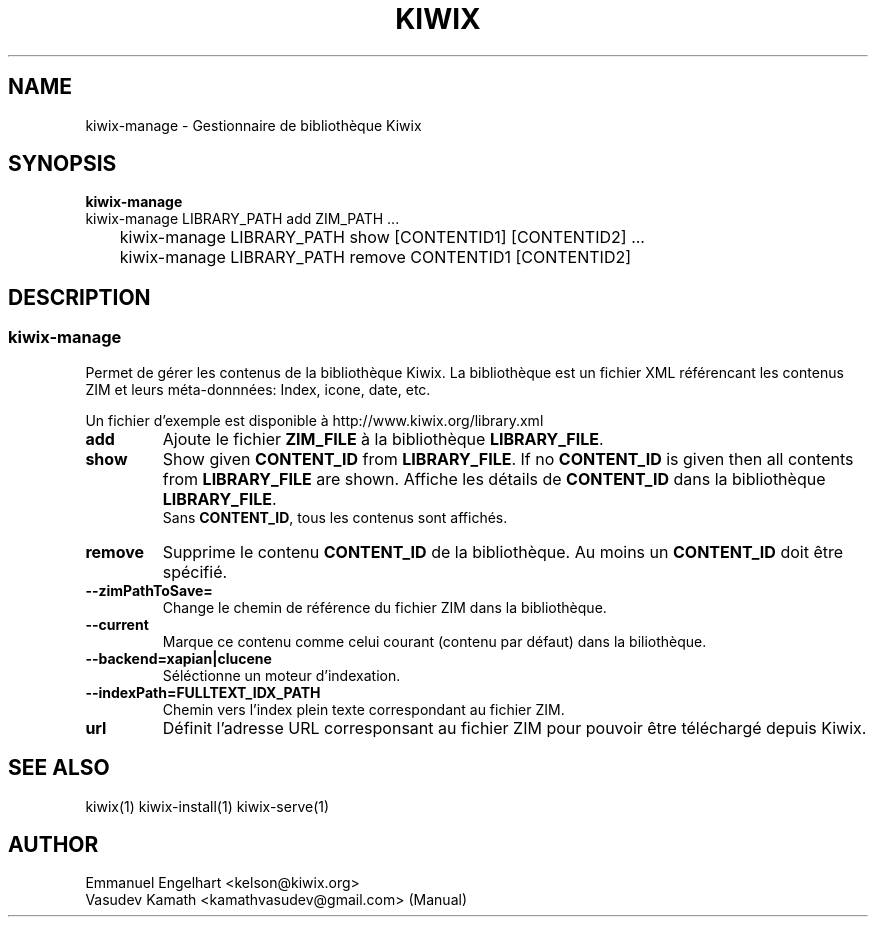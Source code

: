 .TH KIWIX 1 "21 May 2012"
.SH NAME
kiwix\-manage \- Gestionnaire de bibliothèque Kiwix
.SH SYNOPSIS
.IX Header SYNOPSIS
.B kiwix\-manage
.br
kiwix\-manage LIBRARY_PATH add ZIM_PATH ...
.br
	kiwix-manage LIBRARY_PATH show [CONTENTID1] [CONTENTID2] ...
.br
	kiwix\-manage LIBRARY_PATH remove CONTENTID1 [CONTENTID2]
.SH DESCRIPTION
.SS kiwix\-manage

.PP
Permet de gérer les contenus de la bibliothèque Kiwix. La bibliothèque est un fichier
XML référencant les contenus ZIM et leurs méta-donnnées: Index, icone, date, etc.

.
.PP
Un fichier d'exemple est disponible à http://www.kiwix.org/library\.xml

.TP
\fBadd\fR
Ajoute le fichier \fBZIM_FILE\fP à la bibliothèque \fBLIBRARY_FILE\fP.

.TP
\fBshow\fR
Show given \fBCONTENT_ID\fP from \fBLIBRARY_FILE\fR. If no \fBCONTENT_ID\fP is given then all contents from \fBLIBRARY_FILE\fR are shown.
Affiche les détails de \fBCONTENT_ID\fP dans la bibliothèque \fBLIBRARY_FILE\fR.
.br
Sans \fBCONTENT_ID\fP, tous les contenus sont affichés.

.TP
\fBremove\fR
Supprime le contenu \fBCONTENT_ID\fR de la bibliothèque. Au moins un \fBCONTENT_ID\fR doit être spécifié.

.TP
\fB\-\-zimPathToSave=\fR
Change le chemin de référence du fichier ZIM dans la bibliothèque.

.TP
\fB\-\-current\fR
Marque ce contenu comme celui courant (contenu par défaut) dans la biliothèque.

.TP
\fB\-\-backend=xapian|clucene\fR
Séléctionne un moteur d'indexation.

.TP
\fB\-\-indexPath=FULLTEXT_IDX_PATH\fR
Chemin vers l'index plein texte correspondant au fichier ZIM.

.TP
\fBurl\fR
Définit l'adresse URL corresponsant au fichier ZIM pour pouvoir être téléchargé depuis Kiwix.

.SH SEE ALSO
kiwix(1) kiwix\-install(1) kiwix\-serve(1)
.SH AUTHOR
Emmanuel Engelhart <kelson@kiwix.org>
.br
Vasudev Kamath <kamathvasudev@gmail.com> (Manual)
